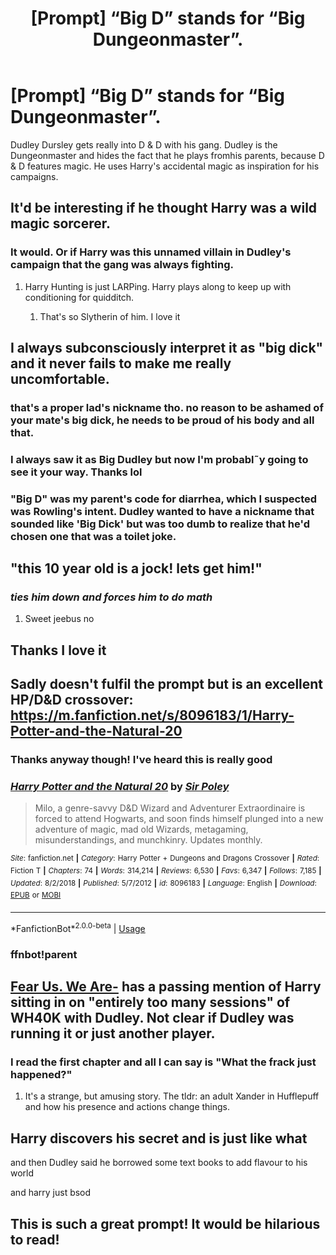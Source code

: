 #+TITLE: [Prompt] “Big D” stands for “Big Dungeonmaster”.

* [Prompt] “Big D” stands for “Big Dungeonmaster”.
:PROPERTIES:
:Author: AvraKedavra
:Score: 57
:DateUnix: 1562802046.0
:DateShort: 2019-Jul-11
:END:
Dudley Dursley gets really into D & D with his gang. Dudley is the Dungeonmaster and hides the fact that he plays fromhis parents, because D & D features magic. He uses Harry's accidental magic as inspiration for his campaigns.


** It'd be interesting if he thought Harry was a wild magic sorcerer.
:PROPERTIES:
:Author: PurpleMurex
:Score: 24
:DateUnix: 1562805201.0
:DateShort: 2019-Jul-11
:END:

*** It would. Or if Harry was this unnamed villain in Dudley's campaign that the gang was always fighting.
:PROPERTIES:
:Author: AvraKedavra
:Score: 25
:DateUnix: 1562805974.0
:DateShort: 2019-Jul-11
:END:

**** Harry Hunting is just LARPing. Harry plays along to keep up with conditioning for quidditch.
:PROPERTIES:
:Author: FelixtheSax
:Score: 31
:DateUnix: 1562808962.0
:DateShort: 2019-Jul-11
:END:

***** That's so Slytherin of him. I love it
:PROPERTIES:
:Author: AvraKedavra
:Score: 13
:DateUnix: 1562813238.0
:DateShort: 2019-Jul-11
:END:


** I always subconsciously interpret it as "big dick" and it never fails to make me really uncomfortable.
:PROPERTIES:
:Author: VCXXXXX
:Score: 24
:DateUnix: 1562809169.0
:DateShort: 2019-Jul-11
:END:

*** that's a proper lad's nickname tho. no reason to be ashamed of your mate's big dick, he needs to be proud of his body and all that.
:PROPERTIES:
:Score: 11
:DateUnix: 1562829483.0
:DateShort: 2019-Jul-11
:END:


*** I always saw it as Big Dudley but now I'm probabl˜y going to see it your way. Thanks lol
:PROPERTIES:
:Author: AvraKedavra
:Score: 8
:DateUnix: 1562813361.0
:DateShort: 2019-Jul-11
:END:


*** "Big D" was my parent's code for diarrhea, which I suspected was Rowling's intent. Dudley wanted to have a nickname that sounded like 'Big Dick' but was too dumb to realize that he'd chosen one that was a toilet joke.
:PROPERTIES:
:Author: ForwardDiscussion
:Score: 2
:DateUnix: 1562859180.0
:DateShort: 2019-Jul-11
:END:


** "this 10 year old is a jock! lets get him!"
:PROPERTIES:
:Score: 7
:DateUnix: 1562829407.0
:DateShort: 2019-Jul-11
:END:

*** /ties him down and forces him to do math/
:PROPERTIES:
:Author: Atukanuva
:Score: 8
:DateUnix: 1562845854.0
:DateShort: 2019-Jul-11
:END:

**** Sweet jeebus no
:PROPERTIES:
:Author: A-Game-Of-Fate
:Score: 1
:DateUnix: 1562862188.0
:DateShort: 2019-Jul-11
:END:


** Thanks I love it
:PROPERTIES:
:Author: Slightly_Too_Heavy
:Score: 7
:DateUnix: 1562806701.0
:DateShort: 2019-Jul-11
:END:


** Sadly doesn't fulfil the prompt but is an excellent HP/D&D crossover: [[https://m.fanfiction.net/s/8096183/1/Harry-Potter-and-the-Natural-20]]
:PROPERTIES:
:Author: upvotingcats
:Score: 6
:DateUnix: 1562809206.0
:DateShort: 2019-Jul-11
:END:

*** Thanks anyway though! I've heard this is really good
:PROPERTIES:
:Author: AvraKedavra
:Score: 2
:DateUnix: 1562813299.0
:DateShort: 2019-Jul-11
:END:


*** [[https://www.fanfiction.net/s/8096183/1/][*/Harry Potter and the Natural 20/*]] by [[https://www.fanfiction.net/u/3989854/Sir-Poley][/Sir Poley/]]

#+begin_quote
  Milo, a genre-savvy D&D Wizard and Adventurer Extraordinaire is forced to attend Hogwarts, and soon finds himself plunged into a new adventure of magic, mad old Wizards, metagaming, misunderstandings, and munchkinry. Updates monthly.
#+end_quote

^{/Site/:} ^{fanfiction.net} ^{*|*} ^{/Category/:} ^{Harry} ^{Potter} ^{+} ^{Dungeons} ^{and} ^{Dragons} ^{Crossover} ^{*|*} ^{/Rated/:} ^{Fiction} ^{T} ^{*|*} ^{/Chapters/:} ^{74} ^{*|*} ^{/Words/:} ^{314,214} ^{*|*} ^{/Reviews/:} ^{6,530} ^{*|*} ^{/Favs/:} ^{6,347} ^{*|*} ^{/Follows/:} ^{7,185} ^{*|*} ^{/Updated/:} ^{8/2/2018} ^{*|*} ^{/Published/:} ^{5/7/2012} ^{*|*} ^{/id/:} ^{8096183} ^{*|*} ^{/Language/:} ^{English} ^{*|*} ^{/Download/:} ^{[[http://www.ff2ebook.com/old/ffn-bot/index.php?id=8096183&source=ff&filetype=epub][EPUB]]} ^{or} ^{[[http://www.ff2ebook.com/old/ffn-bot/index.php?id=8096183&source=ff&filetype=mobi][MOBI]]}

--------------

*FanfictionBot*^{2.0.0-beta} | [[https://github.com/tusing/reddit-ffn-bot/wiki/Usage][Usage]]
:PROPERTIES:
:Author: FanfictionBot
:Score: 2
:DateUnix: 1562850041.0
:DateShort: 2019-Jul-11
:END:


*** ffnbot!parent
:PROPERTIES:
:Author: overide
:Score: 1
:DateUnix: 1562850030.0
:DateShort: 2019-Jul-11
:END:


** [[https://www.tthfanfic.org/Story-22035/joshlamont+Fear+Us+We+Are-.htm][Fear Us. We Are-]] has a passing mention of Harry sitting in on "entirely too many sessions" of WH40K with Dudley. Not clear if Dudley was running it or just another player.
:PROPERTIES:
:Author: FredoLives
:Score: 3
:DateUnix: 1562815507.0
:DateShort: 2019-Jul-11
:END:

*** I read the first chapter and all I can say is "What the frack just happened?"
:PROPERTIES:
:Author: Fineas_Greyhaven
:Score: 1
:DateUnix: 1562867543.0
:DateShort: 2019-Jul-11
:END:

**** It's a strange, but amusing story. The tldr: an adult Xander in Hufflepuff and how his presence and actions change things.
:PROPERTIES:
:Author: FredoLives
:Score: 1
:DateUnix: 1562867689.0
:DateShort: 2019-Jul-11
:END:


** Harry discovers his secret and is just like what

and then Dudley said he borrowed some text books to add flavour to his world

and harry just bsod
:PROPERTIES:
:Author: CommanderL3
:Score: 2
:DateUnix: 1562854577.0
:DateShort: 2019-Jul-11
:END:


** This is such a great prompt! It would be hilarious to read!
:PROPERTIES:
:Author: neneumi
:Score: 1
:DateUnix: 1562840457.0
:DateShort: 2019-Jul-11
:END:
